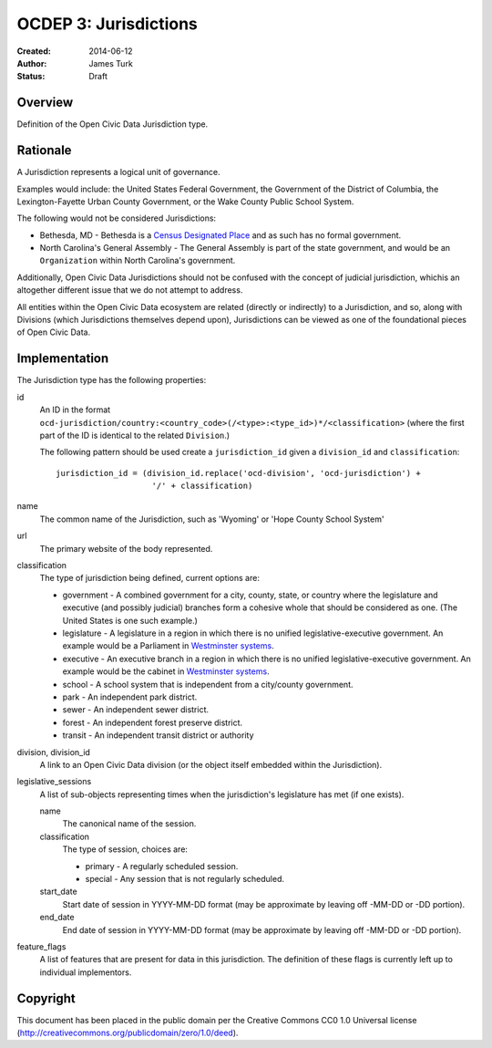 .. _OCDEP3:

======================
OCDEP 3: Jurisdictions
======================

:Created: 2014-06-12
:Author: James Turk
:Status: Draft

Overview
========

Definition of the Open Civic Data Jurisdiction type.


Rationale
=========

A Jurisdiction represents a logical unit of governance.

Examples would include: the United States Federal Government, the Government of the District of Columbia,
the Lexington-Fayette Urban County Government, or the Wake County Public School System.

The following would not be considered Jurisdictions:

* Bethesda, MD - Bethesda is a `Census Designated Place <http://en.wikipedia.org/wiki/Census-designated_place>`_ and as such has no formal government.
* North Carolina's General Assembly - The General Assembly is part of the state government, and would be an ``Organization`` within North Carolina's government.

Additionally, Open Civic Data Jurisdictions should not be confused with the concept of judicial jurisdiction, whichis an altogether different issue that we do not attempt to address.

All entities within the Open Civic Data ecosystem are related (directly or indirectly) to a Jurisdiction, and so, along with Divisions (which Jurisdictions themselves depend upon), Jurisdictions can be viewed as one of the foundational pieces of Open Civic Data.

Implementation
==============

The Jurisdiction type has the following properties:

id
    An ID in the format ``ocd-jurisdiction/country:<country_code>(/<type>:<type_id>)*/<classification>`` (where the first part of the ID is identical to the related ``Division``.)

    The following pattern should be used create a ``jurisdiction_id`` given a ``division_id`` and ``classification``::

        jurisdiction_id = (division_id.replace('ocd-division', 'ocd-jurisdiction') +
                            '/' + classification)

name
    The common name of the Jurisdiction, such as 'Wyoming' or 'Hope County School System'

url
    The primary website of the body represented.

classification
    The type of jurisdiction being defined, current options are:

    * government - A combined government for a city, county, state, or country where the
      legislature and executive (and possibly judicial) branches form a cohesive
      whole that should be considered as one.  (The United States is one such
      example.)
                       
    * legislature - A legislature in a region in which there is no unified legislative-executive
      government.  An example would be a Parliament in
      `Westminster systems <http://en.wikipedia.org/wiki/Westminster_system>`_.
                       
    * executive - An executive branch in a region in which there is no unified
      legislative-executive government.  An example would be the cabinet in
      `Westminster systems <http://en.wikipedia.org/wiki/Westminster_system>`_.
                       
    * school - A school system that is independent from a city/county government. 
    
    * park - An independent park district.
    
    * sewer - An independent sewer district.
    
    * forest - An independent forest preserve district.
    
    * transit - An independent transit district or authority

division, division_id
    A link to an Open Civic Data division (or the object itself embedded within the Jurisdiction).

legislative_sessions
    A list of sub-objects representing times when the jurisdiction's legislature has met (if one exists).

    name
        The canonical name of the session.

    classification
        The type of session, choices are:

        * primary   - A regularly scheduled session.
        * special   - Any session that is not regularly scheduled.

    start_date
        Start date of session in YYYY-MM-DD format (may be approximate by leaving off -MM-DD or -DD portion).

    end_date
        End date of session in YYYY-MM-DD format (may be approximate by leaving off -MM-DD or -DD portion).

feature_flags
    A list of features that are present for data in this jurisdiction.  The definition of these
    flags is currently left up to individual implementors.


Copyright
=========

This document has been placed in the public domain per the Creative Commons
CC0 1.0 Universal license (http://creativecommons.org/publicdomain/zero/1.0/deed).
